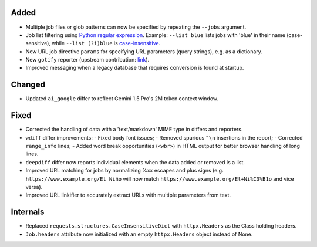 Added
-------------------
* Multiple job files or glob patterns can now be specified by repeating the ``--jobs`` argument.
* Job list filtering using `Python regular expression
  <https://docs.python.org/3/library/re.html#regular-expression-syntax>`__. Example: ``--list blue`` lists jobs with
  'blue' in their name (case-sensitive), while ``--list (?i)blue`` is `case-insensitive
  <https://docs.python.org/3/library/re.html#re.I>`__.
* New URL job directive ``params`` for specifying URL parameters (query strings), e.g. as a dictionary.
* New ``gotify`` reporter (upstream contribution: `link <https://github.com/thp/urlwatch/pull/823/files>`__).
* Improved messaging when a legacy database that requires conversion is found at startup.

Changed
-------------------
* Updated ``ai_google`` differ to reflect Gemini 1.5 Pro's 2M token context window.

Fixed
-------------------
* Corrected the handling of data with a 'text/markdown' MIME type in differs and reporters.
* ``wdiff`` differ improvements:
  - Fixed body font issues;
  - Removed spurious ``^\n`` insertions in the report;
  - Corrected ``range_info`` lines;
  - Added word break opportunities (``<wbr>``) in HTML output for better browser handling of long lines.
* ``deepdiff`` differ now reports individual elements when the data added or removed is a list.
* Improved URL matching for jobs by normalizing %xx escapes and plus signs (e.g. ``https://www.example.org/El Niño``
  will now match ``https://www.example.org/El+Ni%C3%B1o`` and vice versa).
* Improved URL linkifier to accurately extract URLs with multiple parameters from text.

Internals
-------------------
* Replaced ``requests.structures.CaseInsensitiveDict`` with ``httpx.Headers`` as the Class holding headers.
* ``Job.headers`` attribute now initialized with an empty ``httpx.Headers`` object instead of None.
